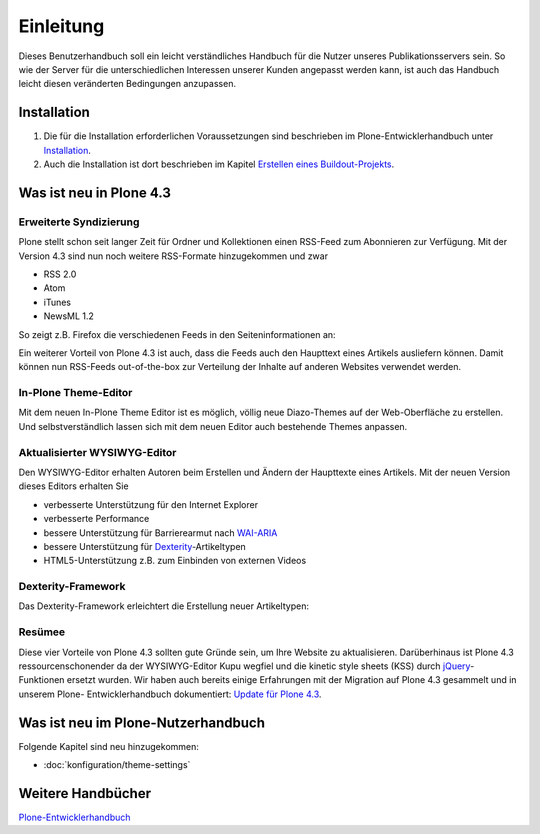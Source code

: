 ==========
Einleitung
==========

Dieses Benutzerhandbuch soll ein leicht verständliches Handbuch für die Nutzer unseres Publikationsservers sein. So wie der Server für die unterschiedlichen Interessen unserer Kunden angepasst werden kann, ist auch das Handbuch leicht diesen veränderten Bedingungen anzupassen.

Installation
------------

#. Die für die Installation erforderlichen Voraussetzungen sind beschrieben im Plone-Entwicklerhandbuch unter `Installation`_.
#. Auch die Installation ist dort beschrieben im Kapitel `Erstellen eines Buildout-Projekts`_.


Was ist neu in Plone 4.3
------------------------

Erweiterte Syndizierung
~~~~~~~~~~~~~~~~~~~~~~~

Plone stellt schon seit langer Zeit für Ordner und Kollektionen einen RSS-Feed
zum Abonnieren zur Verfügung. Mit der Version 4.3 sind nun noch weitere
RSS-Formate hinzugekommen und zwar

- RSS 2.0
- Atom
- iTunes
- NewsML 1.2

So zeigt z.B. Firefox die verschiedenen Feeds in den Seiteninformationen an:

|Feeds|

.. |Feeds| image:: feeds.png
   :class: image-right

Ein weiterer Vorteil von Plone 4.3 ist auch, dass die Feeds auch den Haupttext
eines Artikels ausliefern können. Damit können nun RSS-Feeds out-of-the-box
zur Verteilung der Inhalte auf anderen Websites verwendet werden.

In-Plone Theme-Editor
~~~~~~~~~~~~~~~~~~~~~

Mit dem neuen In-Plone Theme Editor ist es möglich, völlig neue Diazo-Themes auf der Web-Oberfläche zu erstellen. Und selbstverständlich lassen sich mit
dem neuen Editor auch bestehende Themes anpassen.

|In-Plone Theme-Editor|

.. |In-Plone Theme-Editor| image:: theming-controlpanel-mapper.png
   :class: image-right

Aktualisierter WYSIWYG-Editor
~~~~~~~~~~~~~~~~~~~~~~~~~~~~~

Den WYSIWYG-Editor erhalten Autoren beim Erstellen und Ändern der Haupttexte
eines Artikels. Mit der neuen Version dieses Editors erhalten Sie

- verbesserte Unterstützung für den Internet Explorer
- verbesserte Performance
- bessere Unterstützung für Barrierearmut nach `WAI-ARIA
  <http://www.w3.org/WAI/intro/aria>`_
- bessere Unterstützung für `Dexterity
  <http://plone.org/products/dexterity>`_-Artikeltypen
- HTML5-Unterstützung z.B. zum Einbinden von externen Videos

|Videos einbinden|

.. |Videos einbinden| image:: video-embed-1.png
   :class: image-right

Dexterity-Framework
~~~~~~~~~~~~~~~~~~~

Das Dexterity-Framework erleichtert die Erstellung neuer Artikeltypen:

|Dexterity-Felder|

.. |Dexterity-Felder| image:: dexterity-fields.png
   :class: image-right

Resümee
~~~~~~~

Diese vier Vorteile von Plone 4.3 sollten gute Gründe
sein, um Ihre Website zu aktualisieren. Darüberhinaus
ist Plone 4.3 ressourcenschonender da der WYSIWYG-Editor Kupu wegfiel und die kinetic style sheets (KSS) durch
`jQuery <http://jquery.com/>`_-Funktionen ersetzt wurden.
Wir haben auch bereits einige Erfahrungen mit der
Migration auf Plone 4.3 gesammelt und in unserem Plone-
Entwicklerhandbuch dokumentiert: `Update für Plone 4.3
<http://www.plone-entwicklerhandbuch.de/news/update-fuer-plone-4.3>`_.
 
Was ist neu im Plone-Nutzerhandbuch
-----------------------------------

Folgende Kapitel sind neu hinzugekommen:

- :doc:`konfiguration/theme-settings`

Weitere Handbücher
------------------

`Plone-Entwicklerhandbuch`_

.. _`Installation`: http://www.plone-entwicklerhandbuch.de/plone-entwicklerhandbuch/entwicklungsumgebung#installation
.. _`Erstellen eines Buildout-Projekts`: http://www.plone-entwicklerhandbuch.de/plone-entwicklerhandbuch/entwicklungsumgebung/erstellen-eines-buildout-projekts.html

.. _`Plone-Entwicklerhandbuch`: http://www.plone-entwicklerhandbuch.de
